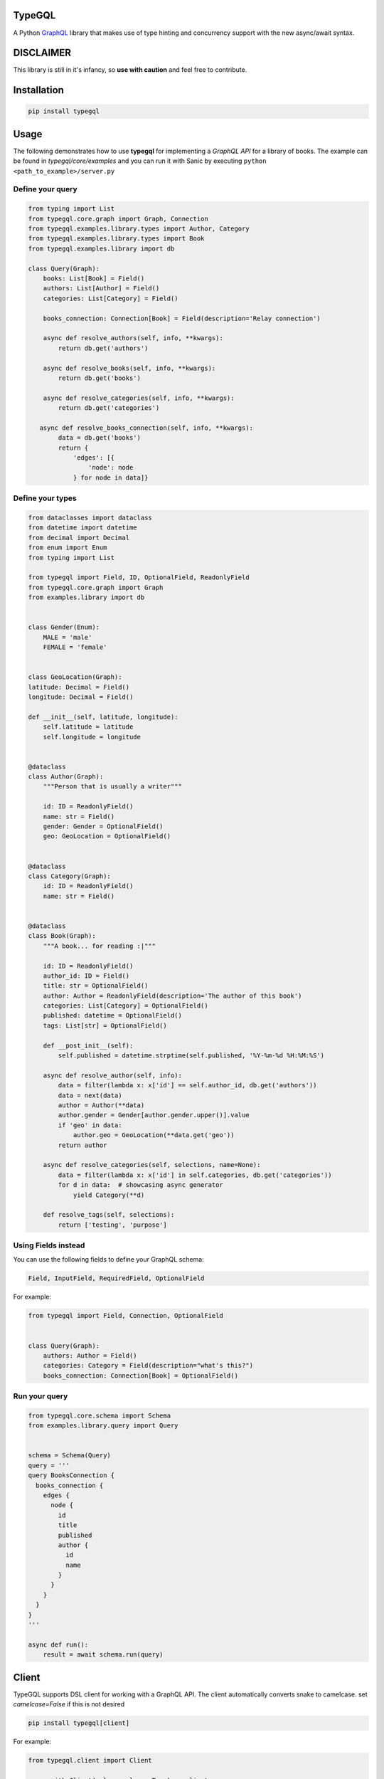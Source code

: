 .. role:: python(code)
    :language: python

TypeGQL
========

A Python `GraphQL <https://graphql.org>`_ library that makes use of type hinting and concurrency support with the new async/await syntax.


DISCLAIMER
==========

This library is still in it's infancy, so **use with caution** and feel free to contribute.


Installation
============

.. code-block:: python

    pip install typegql


Usage
=====

The following demonstrates how to use **typegql** for implementing a *GraphQL API* for a library of books.
The example can be found in *typegql/core/examples* and you can run it with Sanic by executing ``python <path_to_example>/server.py``

Define your query
-----------------

.. code-block:: python

    from typing import List
    from typegql.core.graph import Graph, Connection
    from typegql.examples.library.types import Author, Category
    from typegql.examples.library.types import Book
    from typegql.examples.library import db

    class Query(Graph):
        books: List[Book] = Field()
        authors: List[Author] = Field()
        categories: List[Category] = Field()

        books_connection: Connection[Book] = Field(description='Relay connection')

        async def resolve_authors(self, info, **kwargs):
            return db.get('authors')

        async def resolve_books(self, info, **kwargs):
            return db.get('books')

        async def resolve_categories(self, info, **kwargs):
            return db.get('categories')

       async def resolve_books_connection(self, info, **kwargs):
            data = db.get('books')
            return {
                'edges': [{
                    'node': node
                } for node in data]}


Define your types
-----------------

.. code-block:: python

    from dataclasses import dataclass
    from datetime import datetime
    from decimal import Decimal
    from enum import Enum
    from typing import List

    from typegql import Field, ID, OptionalField, ReadonlyField
    from typegql.core.graph import Graph
    from examples.library import db


    class Gender(Enum):
        MALE = 'male'
        FEMALE = 'female'


    class GeoLocation(Graph):
    latitude: Decimal = Field()
    longitude: Decimal = Field()

    def __init__(self, latitude, longitude):
        self.latitude = latitude
        self.longitude = longitude


    @dataclass
    class Author(Graph):
        """Person that is usually a writer"""

        id: ID = ReadonlyField()
        name: str = Field()
        gender: Gender = OptionalField()
        geo: GeoLocation = OptionalField()


    @dataclass
    class Category(Graph):
        id: ID = ReadonlyField()
        name: str = Field()


    @dataclass
    class Book(Graph):
        """A book... for reading :|"""

        id: ID = ReadonlyField()
        author_id: ID = Field()
        title: str = OptionalField()
        author: Author = ReadonlyField(description='The author of this book')
        categories: List[Category] = OptionalField()
        published: datetime = OptionalField()
        tags: List[str] = OptionalField()

        def __post_init__(self):
            self.published = datetime.strptime(self.published, '%Y-%m-%d %H:%M:%S')

        async def resolve_author(self, info):
            data = filter(lambda x: x['id'] == self.author_id, db.get('authors'))
            data = next(data)
            author = Author(**data)
            author.gender = Gender[author.gender.upper()].value
            if 'geo' in data:
                author.geo = GeoLocation(**data.get('geo'))
            return author

        async def resolve_categories(self, selections, name=None):
            data = filter(lambda x: x['id'] in self.categories, db.get('categories'))
            for d in data:  # showcasing async generator
                yield Category(**d)

        def resolve_tags(self, selections):
            return ['testing', 'purpose']


Using Fields instead
--------------------

You can use the following fields to define your GraphQL schema:

.. code-block:: python

    Field, InputField, RequiredField, OptionalField

For example:

.. code-block:: python

    from typegql import Field, Connection, OptionalField


    class Query(Graph):
        authors: Author = Field()
        categories: Category = Field(description="what's this?")
        books_connection: Connection[Book] = OptionalField()

Run your query
--------------

.. code-block:: python

    from typegql.core.schema import Schema
    from examples.library.query import Query


    schema = Schema(Query)
    query = '''
    query BooksConnection {
      books_connection {
        edges {
          node {
            id
            title
            published
            author {
              id
              name
            }
          }
        }
      }
    }
    '''

    async def run():
        result = await schema.run(query)

Client
======

TypeGQL supports DSL client for working with a GraphQL API.
The client automatically converts snake to camelcase. set `camelcase=False` if this is not desired

.. code-block:: python

    pip install typegql[client]

For example:


.. code-block:: python

    from typegql.client import Client

    async with Client(url, camelcase=True) as client:
        await client.introspection()
        dsl = client.dsl
        query = dsl.Query.books_connection.select(dsl.BooksConnection.total_count)
        doc = dsl.query(query)

        status, result = await client.execute(doc)

Change Log
==========
2.0.4 [2019-04-24]
- updates assert for introspection add message with status and result
- adds support for enum objects in `resolve_field_velue_or_error`

2.0.3 [2019-02-08]
------------------
- changes `Connection`, `Edge`, `Node` and `PageInfo` to interfaces `IConnection`, `IEdge`, etc.
- implements default `Connection` and `PageInfo` objects
- removes `has_next`, `has_previous` from `PageInfo`

2.0.1 [2019-01-19]
------------------
- all properties that don't have a `Field` instance assigned to them will be ignored by the `Schema`
- updates docs & example to reflect 2.0 changes
- fixed a bug when using a `List` argument in mutations

1.0.7 [2018-12-09]
------------------
- bug fixing
- adds support for camelcase in Client

1.0.1 [2018-11-19]
------------------
- adds support for client DSL

Initial
-------
- added `graphql-core-next <https://github.com/graphql-python/graphql-core-next>`_ as a baseline for all GraphQL operations


TODO
====
- testing
- travis
- more testing
- please help with testing :|
